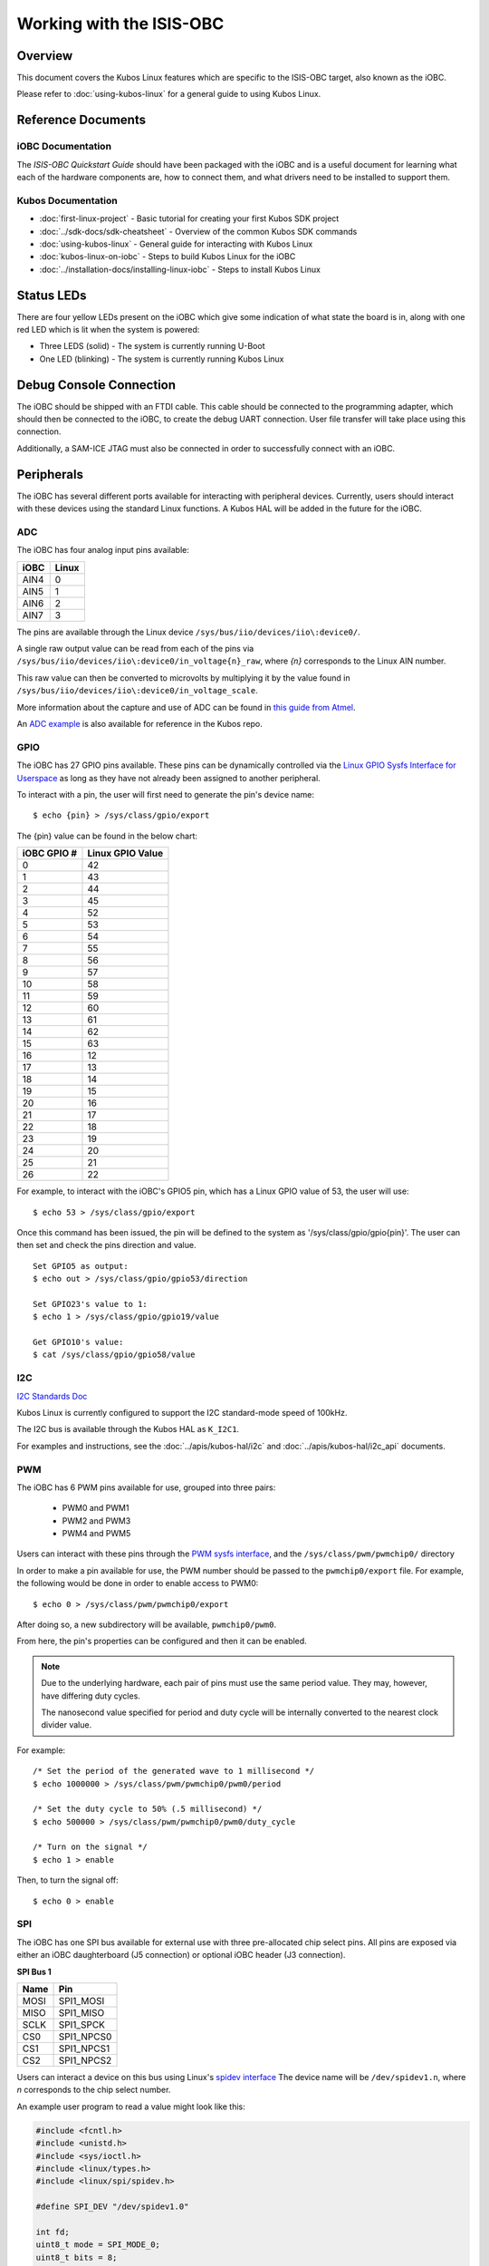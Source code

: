 Working with the ISIS-OBC
=========================

Overview
--------

This document covers the Kubos Linux features which are specific to the
ISIS-OBC target, also known as the iOBC.

Please refer to :doc:`using-kubos-linux` for a general guide to using Kubos Linux.

Reference Documents
-------------------

iOBC Documentation
~~~~~~~~~~~~~~~~~~

The :title:`ISIS-OBC Quickstart Guide` should have been packaged with the iOBC
and is a useful document for learning what each of the hardware
components are, how to connect them, and what drivers need to be
installed to support them.

Kubos Documentation
~~~~~~~~~~~~~~~~~~~

-  :doc:`first-linux-project` - Basic tutorial for creating your first Kubos SDK project
-  :doc:`../sdk-docs/sdk-cheatsheet` - Overview of the common Kubos SDK commands
-  :doc:`using-kubos-linux` - General guide for interacting with Kubos Linux
-  :doc:`kubos-linux-on-iobc` - Steps to build Kubos Linux for the iOBC
-  :doc:`../installation-docs/installing-linux-iobc` - Steps to install Kubos Linux
   
Status LEDs
-----------

There are four yellow LEDs present on the iOBC which give some indication of what state
the board is in, along with one red LED which is lit when the system is powered:

-  Three LEDS (solid) - The system is currently running U-Boot
-  One LED (blinking) - The system is currently running Kubos Linux

Debug Console Connection
------------------------

The iOBC should be shipped with an FTDI cable. This cable should be
connected to the programming adapter, which should then be connected to
the iOBC, to create the debug UART connection. User file transfer will
take place using this connection.

Additionally, a SAM-ICE JTAG must also be connected in order to successfully
connect with an iOBC.

Peripherals
-----------

The iOBC has several different ports available for interacting with
peripheral devices. Currently, users should interact with these devices
using the standard Linux functions. A Kubos HAL will be added in the
future for the iOBC.

ADC
~~~

The iOBC has four analog input pins available:

+------+-------+
| iOBC | Linux |
+======+=======+
| AIN4 | 0     |
+------+-------+
| AIN5 | 1     |
+------+-------+
| AIN6 | 2     |
+------+-------+
| AIN7 | 3     |
+------+-------+

The pins are available through the Linux device ``/sys/bus/iio/devices/iio\:device0/``.

A single raw output value can be read from each of the pins via
``/sys/bus/iio/devices/iio\:device0/in_voltage{n}_raw``, where `{n}` corresponds to the
Linux AIN number.

This raw value can then be converted to microvolts by multiplying it by the value
found in ``/sys/bus/iio/devices/iio\:device0/in_voltage_scale``.

More information about the capture and use of ADC can be found in 
`this guide from Atmel <https://www.at91.com/linux4sam/bin/view/Linux4SAM/IioAdcDriver>`__.

An `ADC example <http://github.com/kubos/kubos/tree/master/examples/adc-thermistor>`__ is 
also available for reference in the Kubos repo.

GPIO
~~~~

The iOBC has 27 GPIO pins available. These pins can be dynamically
controlled via the `Linux GPIO Sysfs Interface for
Userspace <https://www.kernel.org/doc/Documentation/gpio/sysfs.txt>`__
as long as they have not already been assigned to another peripheral.

To interact with a pin, the user will first need to generate the pin's
device name:

::

    $ echo {pin} > /sys/class/gpio/export

The {pin} value can be found in the below chart:

+---------------+--------------------+
| iOBC GPIO #   | Linux GPIO Value   |
+===============+====================+
| 0             | 42                 |
+---------------+--------------------+
| 1             | 43                 |
+---------------+--------------------+
| 2             | 44                 |
+---------------+--------------------+
| 3             | 45                 |
+---------------+--------------------+
| 4             | 52                 |
+---------------+--------------------+
| 5             | 53                 |
+---------------+--------------------+
| 6             | 54                 |
+---------------+--------------------+
| 7             | 55                 |
+---------------+--------------------+
| 8             | 56                 |
+---------------+--------------------+
| 9             | 57                 |
+---------------+--------------------+
| 10            | 58                 |
+---------------+--------------------+
| 11            | 59                 |
+---------------+--------------------+
| 12            | 60                 |
+---------------+--------------------+
| 13            | 61                 |
+---------------+--------------------+
| 14            | 62                 |
+---------------+--------------------+
| 15            | 63                 |
+---------------+--------------------+
| 16            | 12                 |
+---------------+--------------------+
| 17            | 13                 |
+---------------+--------------------+
| 18            | 14                 |
+---------------+--------------------+
| 19            | 15                 |
+---------------+--------------------+
| 20            | 16                 |
+---------------+--------------------+
| 21            | 17                 |
+---------------+--------------------+
| 22            | 18                 |
+---------------+--------------------+
| 23            | 19                 |
+---------------+--------------------+
| 24            | 20                 |
+---------------+--------------------+
| 25            | 21                 |
+---------------+--------------------+
| 26            | 22                 |
+---------------+--------------------+

For example, to interact with the iOBC's GPIO5 pin, which has a Linux
GPIO value of 53, the user will use:

::

    $ echo 53 > /sys/class/gpio/export

Once this command has been issued, the pin will be defined to the system
as '/sys/class/gpio/gpio{pin}'. The user can then set and check the pins
direction and value.

::

    Set GPIO5 as output:
    $ echo out > /sys/class/gpio/gpio53/direction

    Set GPIO23's value to 1:
    $ echo 1 > /sys/class/gpio/gpio19/value

    Get GPIO10's value:
    $ cat /sys/class/gpio/gpio58/value  
    
I2C
~~~

`I2C Standards
Doc <http://www.nxp.com/documents/user_manual/UM10204.pdf>`__

Kubos Linux is currently configured to support the I2C standard-mode
speed of 100kHz.

The I2C bus is available through the Kubos HAL as ``K_I2C1``.

For examples and instructions, see the :doc:`../apis/kubos-hal/i2c` and
:doc:`../apis/kubos-hal/i2c_api` documents.

PWM
~~~

The iOBC has 6 PWM pins available for use, grouped into three pairs:

    - PWM0 and PWM1
    - PWM2 and PWM3
    - PWM4 and PWM5
    
Users can interact with these pins through the `PWM sysfs interface <https://www.kernel.org/doc/Documentation/pwm.txt>`__,
and the ``/sys/class/pwm/pwmchip0/`` directory

In order to make a pin available for use, the PWM number should be passed to the ``pwmchip0/export`` file.
For example, the following would be done in order to enable access to PWM0::

    $ echo 0 > /sys/class/pwm/pwmchip0/export
    
After doing so, a new subdirectory will be available, ``pwmchip0/pwm0``.

From here, the pin's properties can be configured and then it can be enabled.

.. note::

    Due to the underlying hardware, each pair of pins must use the same period value.
    They may, however, have differing duty cycles.
    
    The nanosecond value specified for period and duty cycle will be internally converted to the nearest clock divider value.

For example::

    /* Set the period of the generated wave to 1 millisecond */
    $ echo 1000000 > /sys/class/pwm/pwmchip0/pwm0/period
    
    /* Set the duty cycle to 50% (.5 millisecond) */
    $ echo 500000 > /sys/class/pwm/pwmchip0/pwm0/duty_cycle
    
    /* Turn on the signal */
    $ echo 1 > enable
    
Then, to turn the signal off::

    $ echo 0 > enable

SPI
~~~

The iOBC has one SPI bus available for external use with three pre-allocated chip select pins.
All pins are exposed via either an iOBC daughterboard (J5 connection) or optional iOBC header (J3 connection). 

**SPI Bus 1**

+------+------------+
| Name | Pin        |
+======+============+
| MOSI | SPI1_MOSI  |
+------+------------+
| MISO | SPI1_MISO  |
+------+------------+
| SCLK | SPI1_SPCK  |
+------+------------+
| CS0  | SPI1_NPCS0 |
+------+------------+
| CS1  | SPI1_NPCS1 |
+------+------------+
| CS2  | SPI1_NPCS2 |
+------+------------+

Users can interact a device on this bus using Linux's `spidev interface <https://www.kernel.org/doc/Documentation/spi/spidev>`__
The device name will be ``/dev/spidev1.n``, where *n* corresponds to the chip select number.

An example user program to read a value might look like this:

.. code-block:: c

    #include <fcntl.h>
    #include <unistd.h>
    #include <sys/ioctl.h>
    #include <linux/types.h>
    #include <linux/spi/spidev.h>
      
    #define SPI_DEV "/dev/spidev1.0"
    
    int fd;
    uint8_t mode = SPI_MODE_0;
    uint8_t bits = 8;
    uint32_t speed = 1000000;
    uint16_t delay = 0;
    uint8_t tx[2] = {0};
    uint8_t rx[2] = {0};
    
    uint8_t value;
    
    fd = open(SPI_DEV, O_RDWR);
    
    /* Register to read from */
    tx[0] = 0xD0;

    /* Set up communication configuration */
    struct spi_ioc_transfer tr = {
        .tx_buf = (unsigned long)tx,
        .rx_buf = (unsigned long)rx,
        .len = 1,
        .speed_hz = speed,
        .bits_per_word = bits,
        .cs_change = 0,
        .delay_usecs = delay,
    };

    /* Send request to read */
    ioctl(fd, SPI_IOC_MESSAGE(1), &tr);

    /* Grab result from response buffer */
    value = rx[1];

    close(fd);
    
UART
~~~~

The iOBC has 2 UART ports available for use in varying capacities:

+--------------+--------+--------+---------+---------+
| Linux Device | TX Pin | RX Pin | RTS Pin | CTS Pin |
+==============+========+========+=========+=========+
| /dev/ttyS1   | TX0    | RX0    |         |         |
+--------------+--------+--------+---------+---------+
| /dev/ttyS3   | TX2    | RX2    | RTS2    | CTS2    |
+--------------+--------+--------+---------+---------+

Users can interact with these ports using Linux's `termios <http://man7.org/linux/man-pages/man3/termios.3.html>`__ interface.

`A tutorial on this interface can be found here <http://tldp.org/HOWTO/Serial-Programming-HOWTO/x115.html>`__

User Data Partition
-------------------

The iOBC has a single user data partition which maps to the `/home` 
directory.

The home directories of all user accounts, except root, should live
under this directory.

.. warning::

    Any files not residing under the /home directory will be destroyed
    during an upgrade/downgrade
